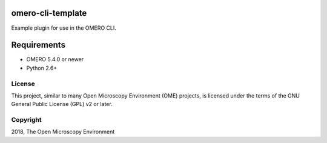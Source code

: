 omero-cli-template
==================

Example plugin for use in the OMERO CLI.

Requirements
============

* OMERO 5.4.0 or newer
* Python 2.6+


License
-------

This project, similar to many Open Microscopy Environment (OME) projects, is
licensed under the terms of the GNU General Public License (GPL) v2 or later.

Copyright
---------

2018, The Open Microscopy Environment
